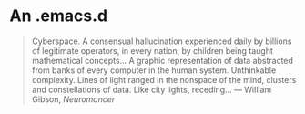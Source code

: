 * An .emacs.d

#+BEGIN_QUOTE
Cyberspace. A consensual hallucination experienced daily by billions of legitimate
operators, in every nation, by children being taught mathematical concepts... A
graphic representation of data abstracted from banks of every computer in the human
system. Unthinkable complexity. Lines of light ranged in the nonspace of the mind,
clusters and constellations of data. Like city lights, receding...
― William Gibson, /Neuromancer/
#+END_QUOTE
